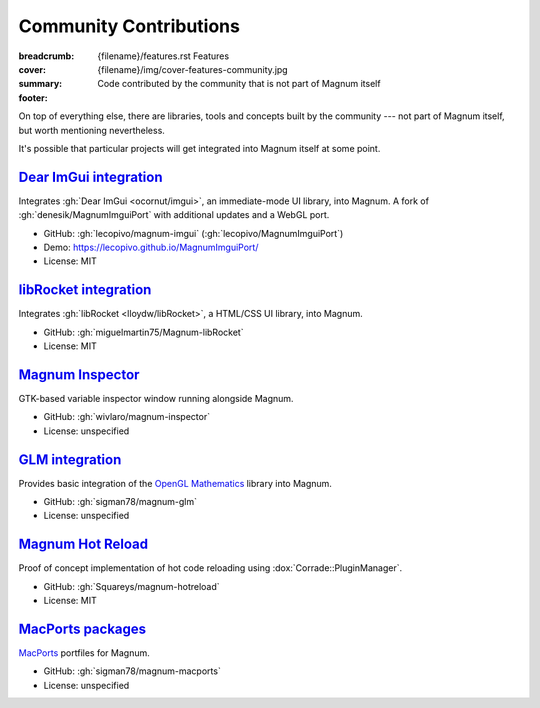 Community Contributions
#######################

:breadcrumb:
    {filename}/features.rst Features
:cover: {filename}/img/cover-features-community.jpg
:summary: Code contributed by the community that is not part of Magnum itself
:footer:
    .. note-dim::
        :class: m-text-center

        `« Plugins & Extensions <{filename}/features/extensions.rst>`_ | `Features <{filename}/features.rst>`_

.. role:: label-success
    :class: m-label m-success
.. role:: label-danger
    :class: m-label m-danger

.. container:: m-container-inflate

    .. raw:: html
        :file: community.svg

On top of everything else, there are libraries, tools and concepts built by the
community --- not part of Magnum itself, but worth mentioning nevertheless.

.. note-warning::

    Please note that these projects may have different licensing terms,
    different release schedule and generally different workflows. The projects
    might get out of sync with Magnum APIs or become abandoned --- we claim no
    responsibility. Contact the respective authors (or better, send them pull
    requests) if you encounter a problem.

It's possible that particular projects will get integrated into Magnum itself
at some point.

`Dear ImGui integration`_
=========================

Integrates :gh:`Dear ImGui <ocornut/imgui>`, an immediate-mode UI library, into
Magnum. A fork of :gh:`denesik/MagnumImguiPort` with additional updates and a
WebGL port.

-   GitHub: :gh:`lecopivo/magnum-imgui` (:gh:`lecopivo/MagnumImguiPort`)
-   Demo: https://lecopivo.github.io/MagnumImguiPort/
-   License: :label-success:`MIT`

`libRocket integration`_
========================

Integrates :gh:`libRocket <lloydw/libRocket>`, a HTML/CSS UI library, into
Magnum.

-   GitHub: :gh:`miguelmartin75/Magnum-libRocket`
-   License: :label-success:`MIT`

`Magnum Inspector`_
===================

GTK-based variable inspector window running alongside Magnum.

-   GitHub: :gh:`wivlaro/magnum-inspector`
-   License: :label-danger:`unspecified`

`GLM integration`_
==================

Provides basic integration of the `OpenGL Mathematics <https://glm.g-truc.net/>`_
library into Magnum.

-   GitHub: :gh:`sigman78/magnum-glm`
-   License: :label-danger:`unspecified`

`Magnum Hot Reload`_
====================

Proof of concept implementation of hot code reloading using
:dox:`Corrade::PluginManager`.

-   GitHub: :gh:`Squareys/magnum-hotreload`
-   License: :label-success:`MIT`

`MacPorts packages`_
====================

`MacPorts <https://www.macports.org/>`_ portfiles for Magnum.

-   GitHub: :gh:`sigman78/magnum-macports`
-   License: :label-danger:`unspecified`

.. note-success::

    The above list is not exhaustive --- have you created a Magnum addon and
    would like to have it listed here? Ping us at info@magnum.graphics, we'll
    gladly mention it.
